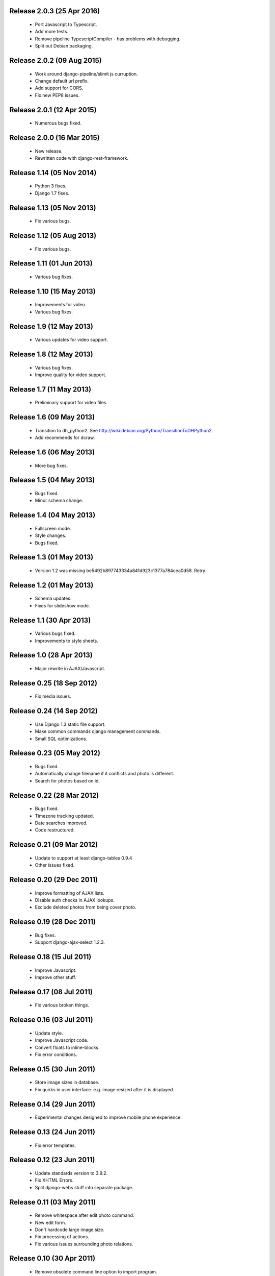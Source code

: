 Release 2.0.3 (25 Apr 2016)
===========================

  * Port Javascript to Typescript.
  * Add more tests.
  * Remove pipeline TypescriptCompiler - has problems with debugging.
  * Split out Debian packaging.

Release 2.0.2 (09 Aug 2015)
===========================

  * Work around django-pipeline/slimit js curruption.
  * Change default url prefix.
  * Add support for CORS.
  * Fix new PEP8 issues.

Release 2.0.1 (12 Apr 2015)
===========================

  * Numerous bugs fixed.

Release 2.0.0 (16 Mar 2015)
===========================

  * New release.
  * Rewritten code with django-rest-framework.

Release 1.14 (05 Nov 2014)
==========================

  * Python 3 fixes.
  * Django 1.7 fixes.

Release 1.13 (05 Nov 2013)
==========================

  * Fix various bugs.

Release 1.12 (05 Aug 2013)
==========================

  * Fix various bugs.

Release 1.11 (01 Jun 2013)
==========================

  * Various bug fixes.

Release 1.10 (15 May 2013)
==========================

  * Improvements for video.
  * Various bug fixes.

Release 1.9 (12 May 2013)
=========================

  * Various updates for video support.

Release 1.8 (12 May 2013)
=========================

  * Various bug fixes.
  * Improve quality for video support.

Release 1.7 (11 May 2013)
=========================

  * Preliminary support for video files.

Release 1.6 (09 May 2013)
=========================

  * Transition to dh_python2. See
    http://wiki.debian.org/Python/TransitionToDHPython2.
  * Add recommends for dcraw.

Release 1.6 (06 May 2013)
===========================

  * More bug fixes.

Release 1.5 (04 May 2013)
=========================

  * Bugs fixed.
  * Minor schema change.

Release 1.4 (04 May 2013)
=========================

  * Fullscreen mode.
  * Style changes.
  * Bugs fixed.

Release 1.3 (01 May 2013)
=========================

  * Version 1.2 was missing be5492b897743334a841d923c1377a784cea0d58. Retry.

Release 1.2 (01 May 2013)
=========================

  * Schema updates.
  * Fixes for slideshow mode.

Release 1.1 (30 Apr 2013)
=========================

  * Various bugs fixed.
  * Improvements to style sheets.

Release 1.0 (28 Apr 2013)
=========================

  * Major rewrite in AJAX/Javascript.

Release 0.25 (18 Sep 2012)
==========================

  * Fix media issues.

Release 0.24 (14 Sep 2012)
==========================

  * Use Django 1.3 static file support.
  * Make common commands django management commands.
  * Small SQL optimizations.

Release 0.23 (05 May 2012)
==========================

  * Bugs fixed.
  * Automatically change filename if it conflicts and photo is different.
  * Search for photos based on id.

Release 0.22 (28 Mar 2012)
==========================

  * Bugs fixed.
  * Timezone tracking updated.
  * Date searches improved.
  * Code restructured.

Release 0.21 (09 Mar 2012)
==========================

  * Update to support at least django-tables 0.9.4
  * Other issues fixed.

Release 0.20 (29 Dec 2011)
==========================

  * Improve formatting of AJAX lists.
  * Disable auth checks in AJAX lookups.
  * Exclude deleted photos from being cover photo.

Release 0.19 (28 Dec 2011)
==========================

  * Bug fixes.
  * Support django-ajax-select 1.2.3.

Release 0.18 (15 Jul 2011)
=========================

  * Improve Javascript.
  * Improve other stuff.

Release 0.17 (08 Jul 2011)
==========================

  * Fix various broken things.

Release 0.16 (03 Jul 2011)
==========================

  * Update style.
  * Improve Javascript code.
  * Convert floats to inline-blocks.
  * Fix error conditions.

Release 0.15 (30 Jun 2011)
==========================

  * Store image sizes in database.
  * Fix quirks in user interface. e.g. image resized after it is displayed.

Release 0.14 (29 Jun 2011)
==========================

  * Experimental changes designed to improve mobile phone experience.

Release 0.13 (24 Jun 2011)
==========================

  * Fix error templates.

Release 0.12 (23 Jun 2011)
==========================

  * Update standards version to 3.9.2.
  * Fix XHTML Errors.
  * Split django-webs stuff into separate package.

Release 0.11 (03 May 2011)
==========================

  * Remove whitespace after edit photo command.
  * New edit form.
  * Don't hardcode large image size.
  * Fix processing of actions.
  * Fix various issues surrounding photo relations.

Release 0.10 (30 Apr 2011)
==========================

  * Remove obsolete command line option to import program.
  * Various bugs fixed.
  * Don't hard code image size or photos per page anywhere. Except for "large".
  * Allow customization of default settings.
  * Improve stylesheet for Mobile phone use.
  * Fix error with migrations on sqlite.

Release 0.9 (26 Apr 2011)
=========================

  * Improve JavaScript.
  * Rename database tables.

Release 0.8 (24 Apr 2011)
=========================

  * Fix permission checks. Security issue, anybody could edit photos.
  * Fix broken XHTML.
  * Make timezones more flexible. Can specify UTC+nn or UTC-nn for imports.
  * Improve photo editor, have links to most popular items.
  * Fix problems with add person and set person logic.
  * Limit width of photo summary in css.
  * Optimize how search string is generated.
  * Don't use CSRF protection for post requests that don't have side effects.

Release 0.7 (05 Apr 2011)
=========================

  * Fix error when accessing non-existant images.
  * Work around innodb bug, see http://south.aeracode.org/ticket/466.
  * Fiddle with stylesheets, etc.

Release 0.6 (04 Apr 2011)
=========================

  * Use secure session cookies by default.
  * Add missing error templates.
  * Other minor changes.

Release 0.5 (04 Apr 2011)
=========================

  * Fix typo that caused error when adding category to image.
  * Updates to templates. Good? Bad?
  * Edit now supports showing image in different sizes.

Release 0.4 (02 Apr 2011)
=========================

  * Enable sql transaction support by default.
  * Add ability to override src timezone and offset on per camera basis.
  * Fix errors when display photos using redirect urls.
  * Fix errors in breadcrumbs for creating albums,categories and places.
  * Add extended abilities for large image photos.

Release 0.3 (02 Mar 2011)
=========================

  * Add missing depends on python-pyparsing and python-imaging.
  * Add suggests on python-mysqldb.
  * Add spud_process_actions binary to package.

Release 0.2 (19 Oct 2010)
=========================

  * Fix postinst script.
  * Remove obsolete fastcgi stuff.
  * Turn on following symlinks under media directory.

Release 0.2 (13 Sep 2010)
=========================

  * Many bugs removed to a better place.

Release 0.1 (17 Jul 2010)
=========================

  * Initial release.
